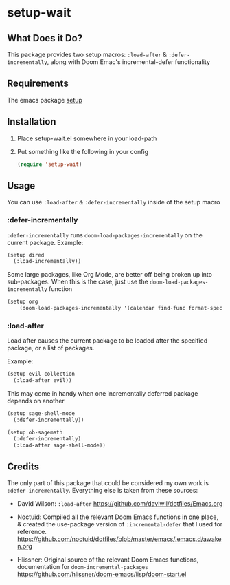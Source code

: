 * setup-wait
** What Does it Do?
This package provides two setup macros: =:load-after= & =:defer-incrementally=, along with Doom Emac's incremental-defer functionality

** Requirements
The emacs package [[https://git.sr.ht/~pkal/setup][setup]]

** Installation
1. Place setup-wait.el somewhere in your load-path
2. Put something like the following in your config
   #+begin_src emacs-lisp
     (require 'setup-wait)
   #+end_src

** Usage
You can use =:load-after= & =:defer-incrementally= inside of the setup macro

*** :defer-incrementally
=:defer-incrementally= runs =doom-load-packages-incrementally= on the current package.
Example:
#+begin_src emacs-lisp
  (setup dired
    (:load-incrementally))
#+end_src

Some large packages, like Org Mode, are better off being broken up into sub-packages. When this is the case, just use the =doom-load-packages-incrementally= function
#+begin_src emacs-lisp
  (setup org
      (doom-load-packages-incrementally '(calendar find-func format-spec org-macs org-compat org-faces org-entities org-list org-pcomplete org-src org-footnote org-macro ob org org-clock org-agenda org-capture)))
#+end_src

*** :load-after
Load after causes the current package to be loaded after the specified package, or a list of packages.

Example:
#+begin_src emacs-lisp
  (setup evil-collection
    (:load-after evil))
#+end_src

This may come in handy when one incrementally deferred package depends on another

#+begin_src emacs-lisp
  (setup sage-shell-mode
    (:defer-incrementally))

  (setup ob-sagemath
    (:defer-incrementally)
    (:load-after sage-shell-mode))
#+end_src

** Credits
The only part of this package that could be considered my own work is =:defer-incrementally=. Everything else is taken from these sources:

+ David Wilson: =:load-after=
  https://github.com/daviwil/dotfiles/Emacs.org

+ Noctuid: Compiled all the relevant Doom Emacs functions in one place, & created the use-package version of =:incremental-defer= that I used for reference.
  https://github.com/noctuid/dotfiles/blob/master/emacs/.emacs.d/awaken.org

+ Hlissner: Original source of the relevant Doom Emacs functions, documentation for =doom-incremental-packages=
  https://github.com/hlissner/doom-emacs/lisp/doom-start.el
